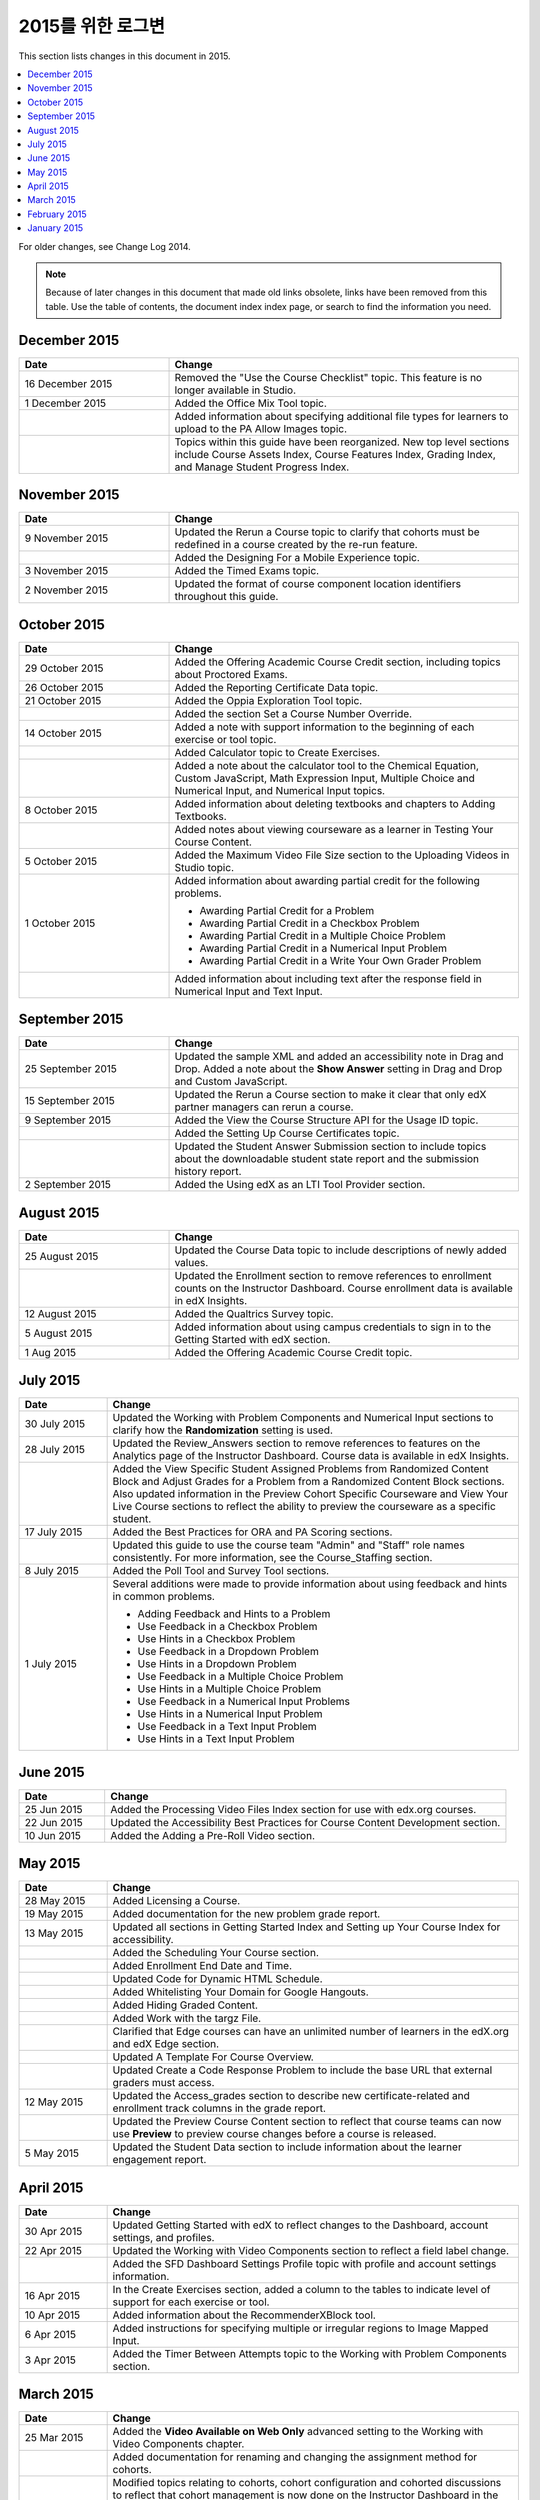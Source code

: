 .. _Change Log 2015:

########################
2015를 위한 로그변
########################

This section lists changes in this document in 2015.

.. contents::
 :local:
 :depth: 1

For older changes, see Change Log 2014.

.. note:: Because of later changes in this document that made old links
  obsolete, links have been removed from this table. Use the table of contents,
  the document index index page, or search to find the information you
  need.

****************
December 2015
****************

.. list-table::
   :widths: 30 70
   :header-rows: 1

   * - Date
     - Change
   * - 16 December 2015
     - Removed the "Use the Course Checklist" topic. This feature is no longer
       available in Studio.
   * - 1 December 2015
     - Added the Office Mix Tool topic.
   * -
     - Added information about specifying additional file types for learners to
       upload to the PA Allow Images topic.
   * -
     - Topics within this guide have been reorganized. New top level sections
       include Course Assets Index, Course Features Index,
       Grading Index, and Manage Student Progress Index.


****************
November 2015
****************

.. list-table::
   :widths: 30 70
   :header-rows: 1

   * - Date
     - Change
   * - 9 November 2015
     - Updated the Rerun a Course topic to clarify that cohorts must be
       redefined in a course created by the re-run feature.
   * -
     - Added the Designing For a Mobile Experience topic.
   * - 3 November 2015
     - Added the Timed Exams topic.
   * - 2 November 2015
     - Updated the format of course component location identifiers throughout
       this guide.

****************
October 2015
****************

.. list-table::
   :widths: 30 70
   :header-rows: 1

   * - Date
     - Change
   * - 29 October 2015
     - Added the Offering Academic Course Credit section, including
       topics about Proctored Exams.
   * - 26 October 2015
     - Added the Reporting Certificate Data topic.
   * - 21 October 2015
     - Added the Oppia Exploration Tool topic.
   * -
     - Added the section Set a Course Number Override.

   * - 14 October 2015
     - Added a note with support information to the beginning of each exercise
       or tool topic.
   * -
     - Added Calculator topic to Create Exercises.
   * -
     - Added a note about the calculator tool to the Chemical Equation,
       Custom JavaScript, Math Expression Input, Multiple
       Choice and Numerical Input, and Numerical Input topics.
   * - 8 October 2015
     - Added information about deleting textbooks and chapters to Adding
       Textbooks.
   * -
     - Added notes about viewing courseware as a learner in Testing Your
       Course Content.
   * - 5 October 2015
     - Added the Maximum Video File Size section to the Uploading
       Videos in Studio topic.
   * - 1 October 2015
     - Added information about awarding partial credit for the following
       problems.

       * Awarding Partial Credit for a Problem
       * Awarding Partial Credit in a Checkbox Problem
       * Awarding Partial Credit in a Multiple Choice Problem
       * Awarding Partial Credit in a Numerical Input Problem
       * Awarding Partial Credit in a Write Your Own Grader
         Problem

   * -
     - Added information about including text after the response field in
       Numerical Input and Text Input.

****************
September 2015
****************

.. list-table::
   :widths: 30 70
   :header-rows: 1

   * - Date
     - Change
   * - 25 September 2015
     - Updated the sample XML and added an accessibility note in Drag
       and Drop. Added a note about the **Show Answer** setting in
       Drag and Drop and Custom JavaScript.
   * - 15 September 2015
     - Updated the Rerun a Course section to make it clear that only
       edX partner managers can rerun a course.
   * - 9 September 2015
     - Added the View the Course Structure API for the Usage ID topic.
   * -
     - Added the Setting Up Course Certificates topic.
   * -
     - Updated the Student Answer Submission section to include topics
       about the downloadable student state report and the submission history
       report.
   * - 2 September 2015
     - Added the Using edX as an LTI Tool Provider section.


***************
August 2015
***************

.. list-table::
   :widths: 30 70
   :header-rows: 1

   * - Date
     - Change
   * - 25 August 2015
     - Updated the Course Data topic to include descriptions of newly
       added values.
   * -
     - Updated the Enrollment section to remove references to enrollment
       counts on the Instructor Dashboard. Course enrollment data is available
       in edX Insights.
   * - 12 August 2015
     - Added the Qualtrics Survey topic.
   * - 5 August 2015
     - Added information about using campus credentials to sign in to the
       Getting Started with edX section.
   * - 1 Aug 2015
     - Added the Offering Academic Course Credit topic.

****************
July 2015
****************

.. list-table::
   :widths: 15 70
   :header-rows: 1

   * - Date
     - Change
   * - 30 July 2015
     - Updated the Working with Problem Components and Numerical
       Input sections to clarify how the **Randomization** setting is used.
   * - 28 July 2015
     - Updated the Review_Answers section to remove references to
       features on the Analytics page of the Instructor Dashboard. Course data
       is available in edX Insights.
   * -
     - Added the View Specific Student Assigned Problems from Randomized
       Content Block and Adjust Grades for a Problem from a Randomized
       Content Block sections. Also updated information in the Preview
       Cohort Specific Courseware and View Your Live Course sections to
       reflect the ability to preview the courseware as a specific student.
   * - 17 July 2015
     - Added the Best Practices for ORA and PA Scoring sections.
   * -
     - Updated this guide to use the course team "Admin" and "Staff" role names
       consistently. For more information, see the Course_Staffing
       section.
   * - 8 July 2015
     - Added the Poll Tool and Survey Tool sections.
   * - 1 July 2015
     - Several additions were made to provide information about using feedback
       and hints in common problems.

       * Adding Feedback and Hints to a Problem
       * Use Feedback in a Checkbox Problem
       * Use Hints in a Checkbox Problem
       * Use Feedback in a Dropdown Problem
       * Use Hints in a Dropdown Problem
       * Use Feedback in a Multiple Choice Problem
       * Use Hints in a Multiple Choice Problem
       * Use Feedback in a Numerical Input Problems
       * Use Hints in a Numerical Input Problem
       * Use Feedback in a Text Input Problem
       * Use Hints in a Text Input Problem

****************
June 2015
****************

.. list-table::
   :widths: 15 70
   :header-rows: 1

   * - Date
     - Change
   * - 25 Jun 2015
     - Added the Processing Video Files Index section for use with
       edx.org courses.
   * - 22 Jun 2015
     - Updated the Accessibility Best Practices for Course Content
       Development section.
   * - 10 Jun 2015
     - Added the Adding a Pre-Roll Video section.

****************
May 2015
****************

.. list-table::
   :widths: 15 70
   :header-rows: 1

   * - Date
     - Change
   * - 28 May 2015
     - Added Licensing a Course.
   * - 19 May 2015
     - Added documentation for the new problem grade
       report.
   * - 13 May 2015
     - Updated all sections in Getting Started Index and Setting
       up Your Course Index for accessibility.
   * -
     - Added the Scheduling Your Course section.
   * -
     - Added Enrollment End Date and Time.
   * -
     - Updated Code for Dynamic HTML Schedule.
   * -
     - Added Whitelisting Your Domain for Google Hangouts.
   * -
     - Added Hiding Graded Content.
   * -
     - Added Work with the targz File.
   * -
     - Clarified that Edge courses can have an unlimited number of learners in
       the edX.org and edX Edge section.
   * -
     - Updated A Template For Course Overview.
   * -
     - Updated Create a Code Response Problem to include the base URL
       that external graders must access.
   * - 12 May 2015
     - Updated the Access_grades section to describe new
       certificate-related and enrollment track columns in the grade report.
   * -
     - Updated the Preview Course Content section to reflect that course
       teams can now use **Preview** to preview course changes before a course
       is released.
   * - 5 May 2015
     - Updated the Student Data section to include information about
       the learner engagement report.

***********
April 2015
***********

.. list-table::
   :widths: 15 70
   :header-rows: 1

   * - Date
     - Change
   * - 30 Apr 2015
     - Updated Getting Started with edX to reflect changes to the
       Dashboard, account settings, and profiles.
   * - 22 Apr 2015
     - Updated the Working with Video Components section to reflect a
       field label change.
   * -
     - Added the SFD Dashboard Settings Profile topic with profile and
       account settings information.
   * - 16 Apr 2015
     - In the Create Exercises section, added a column to the tables to
       indicate level of support for each exercise or tool.
   * - 10 Apr 2015
     - Added information about the RecommenderXBlock tool.
   * - 6 Apr 2015
     - Added instructions for specifying multiple or irregular regions to
       Image Mapped Input.
   * - 3 Apr 2015
     - Added the Timer Between Attempts topic to the Working
       with Problem Components section.


****************
March 2015
****************

.. list-table::
   :widths: 15 70
   :header-rows: 1

   * - Date
     - Change
   * - 25 Mar 2015
     - Added the **Video Available on Web Only** advanced setting to the Working with Video Components chapter.
   * -
     - Added documentation for renaming and
       changing the assignment method for cohorts.
   * -
     - Modified topics relating to cohorts,
       cohort configuration and
       cohorted discussions to
       reflect that cohort management is now done on the Instructor Dashboard
       in the LMS.
   * - 18 Mar 2015
     - Added the Content Libraries and Randomized Content
       Blocks sections to reflect support for libraries in Studio.
   * -
     - Updated Open Response Assessments to reflect support for multiple
       prompts in a single ORA assignment.
   * -
     - Added the Use Keywords in Messages section to the Bulk
       Email chapter.
   * - 11 Mar 2015
     - Added the section Adding Tooltips to a Problem.
   * - 3 Mar 2015
     - Updated the Preface to include information about the edX
       partner portal and the open edX
       portal.

*****************
February 2015
*****************

.. list-table::
   :widths: 10 70
   :header-rows: 1

   * - Date
     - Change
   * - 2/26/15
     - Updated the Cohorted Courseware Overview section to reflect the
       ability to delete content groups and view their usage in a course.
   * - 2/19/15
     - Updated ORA documentation to reflect ability to Remove a learner response from peer grading
   * -
     - Updated ORA documentation to indicate that course teams can use learner
       usernames to access learner information. They no longer need to obtain an anonymized learner ID.
   * - 2/13/15
     - Updated the example in the Drag and Drop Problem XML topic.
   * - 2/12/15
     - Updated LTI Component settings to reflect added settings.
   * - 2/4/15
     - Updated Create an Account.

*****************
January 2015
*****************

.. list-table::
   :widths: 10 70
   :header-rows: 1

   * - Date
     - Change
   * - 1/27/15
     - Updated Open Response Assessments 2 chapter.
   * -
     - Added Making Course Content Searchable section.
   * - 1/21/15
     - Added the Cohorted Courseware Overview section.
   * - 1/14/15
     - Added sections for Content Libraries and Randomized Content
       Blocks.
   * -
     - Added a section for Cohorted Courseware Overview.
   * -
     - Updated the Add Files to a Course section with information about
       filtering the list of uploaded files by file type.
   * -
     - Added the Google Calendar Tool and Google Drive Files
       Tool chapters.
   * - 1/7/15
     - Added the Rerun a Course chapter.
